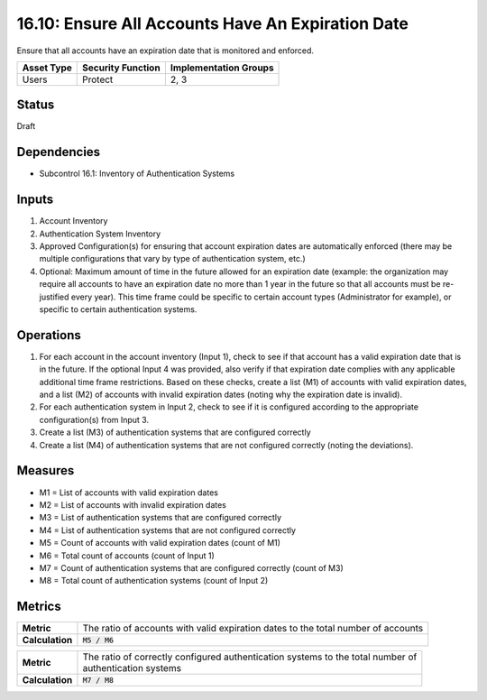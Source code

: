 16.10: Ensure All Accounts Have An Expiration Date
=========================================================
Ensure that all accounts have an expiration date that is monitored and enforced.

.. list-table::
	:header-rows: 1

	* - Asset Type 
	  - Security Function
	  - Implementation Groups
	* - Users
	  - Protect
	  - 2, 3

Status
------
Draft

Dependencies
------------
* Subcontrol 16.1: Inventory of Authentication Systems

Inputs
-----------
#. Account Inventory
#. Authentication System Inventory
#. Approved Configuration(s) for ensuring that account expiration dates are automatically enforced (there may be multiple configurations that vary by type of authentication system, etc.)
#. Optional: Maximum amount of time in the future allowed for an expiration date (example: the organization may require all accounts to have an expiration date no more than 1 year in the future so that all accounts must be re-justified every year).  This time frame could be specific to certain account types (Administrator for example), or specific to certain authentication systems.

Operations
----------
#. For each account in the account inventory (Input 1), check to see if that account has a valid expiration date that is in the future.  If the optional Input 4 was provided, also verify if that expiration date complies with any applicable additional time frame restrictions.  Based on these checks, create a list (M1) of accounts with valid expiration dates, and a list (M2) of accounts with invalid expiration dates (noting why the expiration date is invalid).
#. For each authentication system in Input 2, check to see if it is configured according to the appropriate configuration(s) from Input 3.  
#. Create a list (M3) of authentication systems that are configured correctly
#. Create a list (M4) of authentication systems that are not configured correctly (noting the deviations).

Measures
--------
* M1 = List of accounts with valid expiration dates
* M2 = List of accounts with invalid expiration dates
* M3 = List of authentication systems that are configured correctly
* M4 = List of authentication systems that are not configured correctly
* M5 = Count of accounts with valid expiration dates (count of M1)
* M6 = Total count of accounts (count of Input 1)
* M7 = Count of authentication systems that are configured correctly (count of M3)
* M8 = Total count of authentication systems (count of Input 2)

Metrics
-------

.. list-table::

	* - **Metric**
	  - | The ratio of accounts with valid expiration dates to the total number of accounts
	* - **Calculation**
	  - :code:`M5 / M6`


.. list-table::

	* - **Metric**
	  - | The ratio of correctly configured authentication systems to the total number of 
	    | authentication systems
	* - **Calculation**
	  - :code:`M7 / M8`

.. history
.. authors
.. license